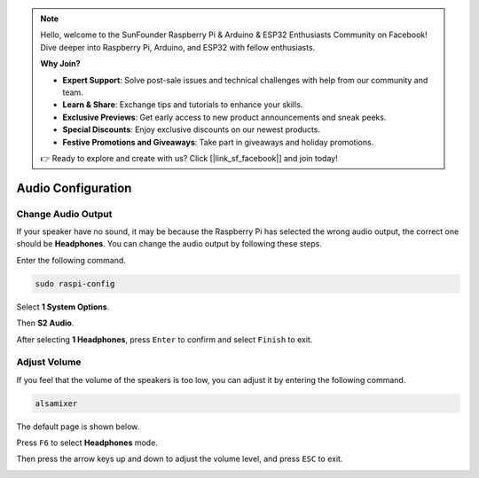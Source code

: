 .. note::

    Hello, welcome to the SunFounder Raspberry Pi & Arduino & ESP32 Enthusiasts Community on Facebook! Dive deeper into Raspberry Pi, Arduino, and ESP32 with fellow enthusiasts.

    **Why Join?**

    - **Expert Support**: Solve post-sale issues and technical challenges with help from our community and team.
    - **Learn & Share**: Exchange tips and tutorials to enhance your skills.
    - **Exclusive Previews**: Get early access to new product announcements and sneak peeks.
    - **Special Discounts**: Enjoy exclusive discounts on our newest products.
    - **Festive Promotions and Giveaways**: Take part in giveaways and holiday promotions.

    👉 Ready to explore and create with us? Click [|link_sf_facebook|] and join today!

.. _audio_configuration:

Audio Configuration
=========================

.. _change_audio_output:

Change Audio Output
----------------------------

If your speaker have no sound, it may be because the Raspberry Pi has selected the wrong audio output, the correct one should be **Headphones**. You can change the audio output by following these steps.


Enter the following command.

.. raw:: html

   <run></run>

.. code-block:: 

    sudo raspi-config

Select **1 System Options**.

.. image:: img/audio1.jpg

Then **S2 Audio**.

.. image:: img/audio2.jpg

After selecting **1 Headphones**, press ``Enter`` to confirm and select ``Finish`` to exit.

.. image:: img/audio3.jpg

.. _adjust_volume:

Adjust Volume 
---------------

If you feel that the volume of the speakers is too low, you can adjust it by entering the following command.

.. raw:: html

   <run></run>

.. code-block:: 

    alsamixer

.. image:: img/faq1.png

The default page is shown below.

.. image:: img/faq2.png

Press ``F6`` to select **Headphones** mode.

.. image:: img/faq3.png

Then press the arrow keys up and down to adjust the volume level, and press ``ESC`` to exit.

.. image:: img/faq4.png